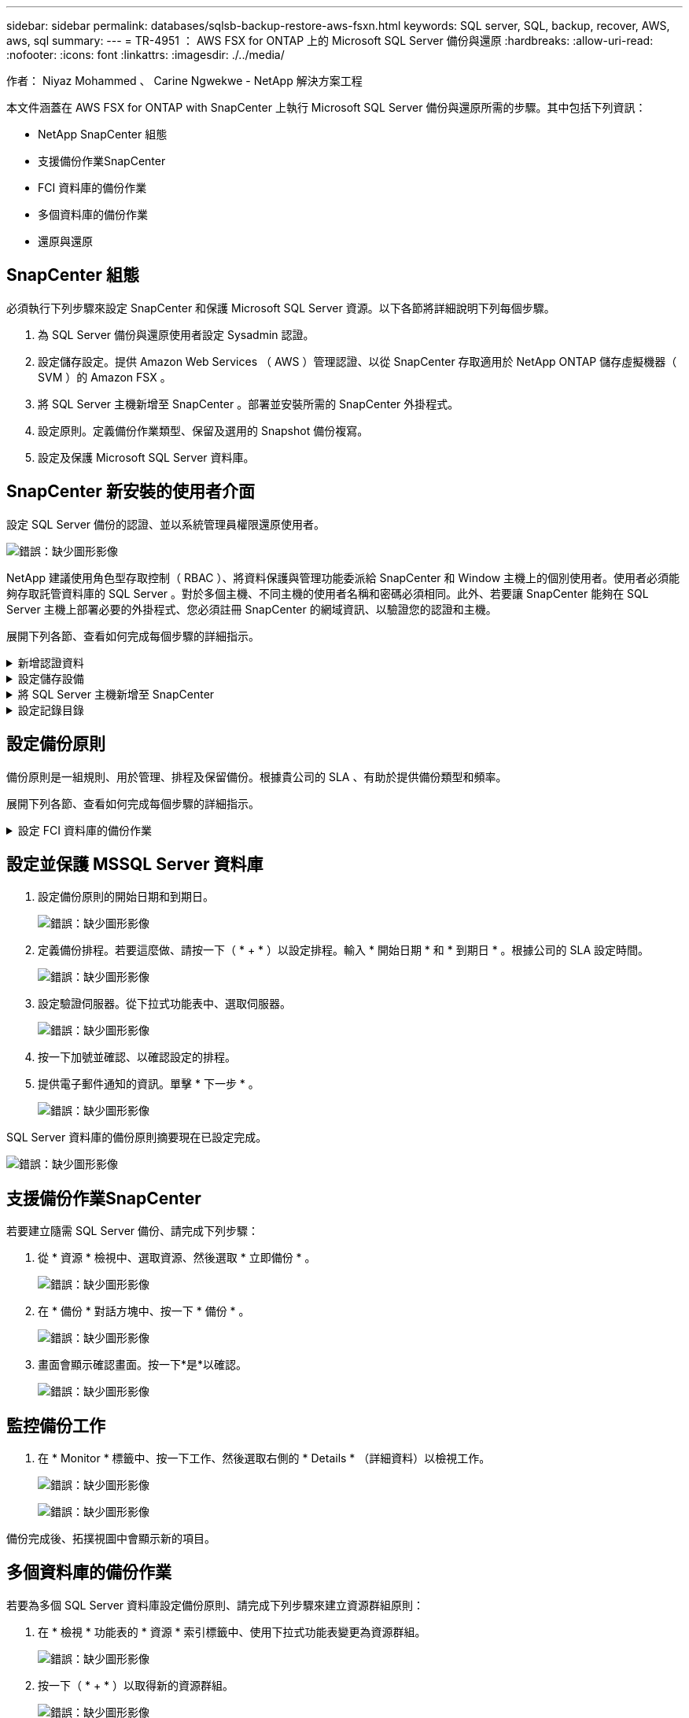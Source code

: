 ---
sidebar: sidebar 
permalink: databases/sqlsb-backup-restore-aws-fsxn.html 
keywords: SQL server, SQL, backup, recover, AWS, aws, sql 
summary:  
---
= TR-4951 ： AWS FSX for ONTAP 上的 Microsoft SQL Server 備份與還原
:hardbreaks:
:allow-uri-read: 
:nofooter: 
:icons: font
:linkattrs: 
:imagesdir: ./../media/


[role="lead"]
作者： Niyaz Mohammed 、 Carine Ngwekwe - NetApp 解決方案工程

本文件涵蓋在 AWS FSX for ONTAP with SnapCenter 上執行 Microsoft SQL Server 備份與還原所需的步驟。其中包括下列資訊：

* NetApp SnapCenter 組態
* 支援備份作業SnapCenter
* FCI 資料庫的備份作業
* 多個資料庫的備份作業
* 還原與還原




== SnapCenter 組態

必須執行下列步驟來設定 SnapCenter 和保護 Microsoft SQL Server 資源。以下各節將詳細說明下列每個步驟。

. 為 SQL Server 備份與還原使用者設定 Sysadmin 認證。
. 設定儲存設定。提供 Amazon Web Services （ AWS ）管理認證、以從 SnapCenter 存取適用於 NetApp ONTAP 儲存虛擬機器（ SVM ）的 Amazon FSX 。
. 將 SQL Server 主機新增至 SnapCenter 。部署並安裝所需的 SnapCenter 外掛程式。
. 設定原則。定義備份作業類型、保留及選用的 Snapshot 備份複寫。
. 設定及保護 Microsoft SQL Server 資料庫。




== SnapCenter 新安裝的使用者介面

設定 SQL Server 備份的認證、並以系統管理員權限還原使用者。

image:sqlsb-aws-image1.png["錯誤：缺少圖形影像"]

NetApp 建議使用角色型存取控制（ RBAC ）、將資料保護與管理功能委派給 SnapCenter 和 Window 主機上的個別使用者。使用者必須能夠存取託管資料庫的 SQL Server 。對於多個主機、不同主機的使用者名稱和密碼必須相同。此外、若要讓 SnapCenter 能夠在 SQL Server 主機上部署必要的外掛程式、您必須註冊 SnapCenter 的網域資訊、以驗證您的認證和主機。

展開下列各節、查看如何完成每個步驟的詳細指示。

.新增認證資料
[%collapsible]
====
移至 * 設定 * 、選取 * 認證 * 、然後按一下（ * + * ）。

image:sqlsb-aws-image2.png["錯誤：缺少圖形影像"]

新使用者必須擁有 SQL Server 主機的系統管理員權限。

image:sqlsb-aws-image3.png["錯誤：缺少圖形影像"]

====
.設定儲存設備
[%collapsible]
====
若要在 SnapCenter 中設定儲存設備、請完成下列步驟：

. 在 SnapCenter UI 中、選取 * 儲存系統 * 。有兩種儲存類型： * ONTAP SVM* 和 * ONTAP Cluster* 。依預設、儲存類型為 * ONTAP SVM* 。
. 按一下（ * + * ）以新增儲存系統資訊。
+
image:sqlsb-aws-image4.png["錯誤：缺少圖形影像"]

. 提供 * 適用於 ONTAP 管理 * 端點的 FSX 。
+
image:sqlsb-aws-image5.png["錯誤：缺少圖形影像"]

. SVM 現在已在 SnapCenter 中設定。
+
image:sqlsb-aws-image6.png["錯誤：缺少圖形影像"]



====
.將 SQL Server 主機新增至 SnapCenter
[%collapsible]
====
若要新增 SQL Server 主機、請完成下列步驟：

. 在主機標籤中、按一下（ * + * ）以新增 Microsoft SQL Server 主機。
+
image:sqlsb-aws-image7.png["錯誤：缺少圖形影像"]

. 提供遠端主機的完整網域名稱（ FQDN ）或 IP 位址。
+

NOTE: 依預設會填入認證資料。

. 選取 Microsoft Windows 和 Microsoft SQL Server 的選項、然後提交。
+
image:sqlsb-aws-image8.png["錯誤：缺少圖形影像"]



已安裝 SQL Server 套件。

image:sqlsb-aws-image9.png["錯誤：缺少圖形影像"]

. 安裝完成後、請前往 * 資源 * 標籤、確認 ONTAP iSCSI 磁碟區的所有 FSX 是否都存在。
+
image:sqlsb-aws-image10.png["錯誤：缺少圖形影像"]



====
.設定記錄目錄
[%collapsible]
====
若要設定主機記錄目錄、請完成下列步驟：

. 按一下核取方塊。隨即開啟新的索引標籤。
+
image:sqlsb-aws-image11.png["錯誤：缺少圖形影像"]

. 按一下 * 組態記錄目錄 * 連結。
+
image:sqlsb-aws-image12.png["錯誤：缺少圖形影像"]

. 選取主機記錄目錄和 FCI 執行個體記錄目錄的磁碟機。按一下「 * 儲存 * 」。對叢集中的第二個節點重複相同的程序。關閉視窗。
+
image:sqlsb-aws-image13.png["錯誤：缺少圖形影像"]



主機現在處於執行中狀態。

image:sqlsb-aws-image14.png["錯誤：缺少圖形影像"]

. 從 * 資源 * 索引標籤、我們擁有所有伺服器和資料庫。
+
image:sqlsb-aws-image15.png["錯誤：缺少圖形影像"]



====


== 設定備份原則

備份原則是一組規則、用於管理、排程及保留備份。根據貴公司的 SLA 、有助於提供備份類型和頻率。

展開下列各節、查看如何完成每個步驟的詳細指示。

.設定 FCI 資料庫的備份作業
[%collapsible]
====
若要設定 FCI 資料庫的備份原則、請完成下列步驟：

. 移至 * 設定 * 、然後選取左上角的 * 原則 * 。然後按一下 * 新 * 。
+
image:sqlsb-aws-image16.png["錯誤：缺少圖形影像"]

. 輸入原則名稱和說明。單擊 * 下一步 * 。
+
image:sqlsb-aws-image17.png["錯誤：缺少圖形影像"]

. 選擇 * 完整備份 * 作為備份類型。
+
image:sqlsb-aws-image18.png["錯誤：缺少圖形影像"]

. 選擇排程頻率（這是根據公司 SLA ）。單擊 * 下一步 * 。
+
image:sqlsb-aws-image19.png["錯誤：缺少圖形影像"]

. 設定備份的保留設定。
+
image:sqlsb-aws-image20.png["錯誤：缺少圖形影像"]

. 設定複寫選項。
+
image:sqlsb-aws-image21.png["錯誤：缺少圖形影像"]

. 指定在執行備份工作之前和之後執行的執行指令碼（如果有）。
+
image:sqlsb-aws-image22.png["錯誤：缺少圖形影像"]

. 根據備份排程執行驗證。
+
image:sqlsb-aws-image23.png["錯誤：缺少圖形影像"]

. 「 * 摘要 * 」頁面提供備份原則的詳細資料。任何錯誤都可以在此修正。
+
image:sqlsb-aws-image24.png["錯誤：缺少圖形影像"]



====


== 設定並保護 MSSQL Server 資料庫

. 設定備份原則的開始日期和到期日。
+
image:sqlsb-aws-image25.png["錯誤：缺少圖形影像"]

. 定義備份排程。若要這麼做、請按一下（ * + * ）以設定排程。輸入 * 開始日期 * 和 * 到期日 * 。根據公司的 SLA 設定時間。
+
image:sqlsb-aws-image26.png["錯誤：缺少圖形影像"]

. 設定驗證伺服器。從下拉式功能表中、選取伺服器。
+
image:sqlsb-aws-image27.png["錯誤：缺少圖形影像"]

. 按一下加號並確認、以確認設定的排程。
. 提供電子郵件通知的資訊。單擊 * 下一步 * 。
+
image:sqlsb-aws-image28.png["錯誤：缺少圖形影像"]



SQL Server 資料庫的備份原則摘要現在已設定完成。

image:sqlsb-aws-image29.png["錯誤：缺少圖形影像"]



== 支援備份作業SnapCenter

若要建立隨需 SQL Server 備份、請完成下列步驟：

. 從 * 資源 * 檢視中、選取資源、然後選取 * 立即備份 * 。
+
image:sqlsb-aws-image30.png["錯誤：缺少圖形影像"]

. 在 * 備份 * 對話方塊中、按一下 * 備份 * 。
+
image:sqlsb-aws-image31.png["錯誤：缺少圖形影像"]

. 畫面會顯示確認畫面。按一下*是*以確認。
+
image:sqlsb-aws-image32.png["錯誤：缺少圖形影像"]





== 監控備份工作

. 在 * Monitor * 標籤中、按一下工作、然後選取右側的 * Details * （詳細資料）以檢視工作。
+
image:sqlsb-aws-image33.png["錯誤：缺少圖形影像"]

+
image:sqlsb-aws-image34.png["錯誤：缺少圖形影像"]



備份完成後、拓撲視圖中會顯示新的項目。



== 多個資料庫的備份作業

若要為多個 SQL Server 資料庫設定備份原則、請完成下列步驟來建立資源群組原則：

. 在 * 檢視 * 功能表的 * 資源 * 索引標籤中、使用下拉式功能表變更為資源群組。
+
image:sqlsb-aws-image35.png["錯誤：缺少圖形影像"]

. 按一下（ * + * ）以取得新的資源群組。
+
image:sqlsb-aws-image36.png["錯誤：缺少圖形影像"]

. 提供名稱和標記。單擊 * 下一步 * 。
+
image:sqlsb-aws-image37.png["錯誤：缺少圖形影像"]

. 將資源新增至資源群組：
+
** * 主機。 * 從主控資料庫的下拉式功能表中選取伺服器。
** * 資源類型。 * 從下拉式功能表中選取 * 資料庫 * 。
** * SQL Server 執行個體。 * 選取伺服器。
+
image:sqlsb-aws-image38.png["錯誤：缺少圖形影像"]

+
默認情況下， *option* Auto （ * 選項 * 自動）選擇同一 Storage Volume （儲存卷）中的 All Resources （所有資源） * 。清除選項並僅選取您需要新增至資源群組的資料庫、按一下要新增的箭頭、然後按一下 * 下一步 * 。

+
image:sqlsb-aws-image39.png["錯誤：缺少圖形影像"]



. 在原則上、按一下（ * + * ）。
+
image:sqlsb-aws-image40.png["錯誤：缺少圖形影像"]

. 輸入資源群組原則名稱。
+
image:sqlsb-aws-image41.png["錯誤：缺少圖形影像"]

. 根據貴公司的 SLA 、選擇 * 完整備份 * 和排程頻率。
+
image:sqlsb-aws-image42.png["錯誤：缺少圖形影像"]

. 設定保留設定。
+
image:sqlsb-aws-image43.png["錯誤：缺少圖形影像"]

. 設定複寫選項。
+
image:sqlsb-aws-image44.png["錯誤：缺少圖形影像"]

. 設定指令碼在執行備份之前執行。單擊 * 下一步 * 。
+
image:sqlsb-aws-image45.png["錯誤：缺少圖形影像"]

. 確認下列備份排程的驗證。
+
image:sqlsb-aws-image46.png["錯誤：缺少圖形影像"]

. 在 * 摘要 * 頁面上、確認資訊、然後按一下 * 完成 * 。
+
image:sqlsb-aws-image47.png["錯誤：缺少圖形影像"]





== 設定及保護多個 SQL Server 資料庫

. 按一下（ * + * ）符號以設定開始日期和到期日。
+
image:sqlsb-aws-image48.png["錯誤：缺少圖形影像"]

. 設定時間。
+
image:sqlsb-aws-image49.png["錯誤：缺少圖形影像"]

+
image:sqlsb-aws-image50.png["錯誤：缺少圖形影像"]

. 從 * 驗證 * 標籤中、選取伺服器、設定排程、然後按一下 * 下一步 * 。
+
image:sqlsb-aws-image51.png["錯誤：缺少圖形影像"]

. 設定通知以傳送電子郵件。
+
image:sqlsb-aws-image52.png["錯誤：缺少圖形影像"]



此原則現在已設定為備份多個 SQL Server 資料庫。

image:sqlsb-aws-image53.png["錯誤：缺少圖形影像"]



== 觸發多個 SQL Server 資料庫的隨選備份

. 從 * 資源 * 標籤中、選取檢視。從下拉式功能表中、選取 * 資源群組 * 。
+
image:sqlsb-aws-image54.png["錯誤：缺少圖形影像"]

. 選取資源群組名稱。
. 按一下右上角的 * 立即備份 * 。
+
image:sqlsb-aws-image55.png["錯誤：缺少圖形影像"]

. 隨即開啟新視窗。按一下 * 備份後驗證 * 核取方塊、然後按一下備份。
+
image:sqlsb-aws-image56.png["錯誤：缺少圖形影像"]

. 此時會顯示確認訊息。按一下「*是*」。
+
image:sqlsb-aws-image57.png["錯誤：缺少圖形影像"]





== 監控多資料庫備份工作

在左側導覽列中、按一下 * 監控 * 、選取備份工作、然後按一下 * 詳細資料 * 以檢視工作進度。

image:sqlsb-aws-image58.png["錯誤：缺少圖形影像"]

按一下 * 資源 * 標籤、查看完成備份所需的時間。

image:sqlsb-aws-image59.png["錯誤：缺少圖形影像"]



== 多個資料庫備份的交易記錄備份

SnapCenter 支援完整、已凸起記錄的簡易恢復模式。簡易還原模式不支援交易式記錄備份。

若要執行交易記錄備份、請完成下列步驟：

. 從 * 資源 * 索引標籤、將檢視功能表從 * 資料庫 * 變更為 * 資源群組 * 。
+
image:sqlsb-aws-image60.png["錯誤：缺少圖形影像"]

. 選取建立的資源群組備份原則。
. 選取右上角的 * 修改資源群組 * 。
+
image:sqlsb-aws-image61.png["錯誤：缺少圖形影像"]

. 「 * 名稱 * 」區段預設為備份原則名稱和標記。單擊 * 下一步 * 。
+
「 * 資源 * 」標籤會強調要設定交易備份原則的基礎。

+
image:sqlsb-aws-image62.png["錯誤：缺少圖形影像"]

. 輸入原則名稱。
+
image:sqlsb-aws-image63.png["錯誤：缺少圖形影像"]

. 選取 SQL Server 備份選項。
. 選取記錄備份。
. 根據貴公司的 RTO 設定排程頻率。單擊 * 下一步 * 。
+
image:sqlsb-aws-image64.png["錯誤：缺少圖形影像"]

. 設定記錄備份保留設定。單擊 * 下一步 * 。
+
image:sqlsb-aws-image65.png["錯誤：缺少圖形影像"]

. （選用）設定複寫選項。
+
image:sqlsb-aws-image66.png["錯誤：缺少圖形影像"]

. （選用）在執行備份工作之前、先設定要執行的任何指令碼。
+
image:sqlsb-aws-image67.png["錯誤：缺少圖形影像"]

. （選用）設定備份驗證。
+
image:sqlsb-aws-image68.png["錯誤：缺少圖形影像"]

. 在 * Summary （摘要） * 頁面上，單擊 * Finish （完成） * 。
+
image:sqlsb-aws-image69.png["錯誤：缺少圖形影像"]





== 設定及保護多個 MSSQL Server 資料庫

. 按一下新建立的交易記錄備份原則。
+
image:sqlsb-aws-image70.png["錯誤：缺少圖形影像"]

. 設定 * 開始日期 * 和 * 到期日 * 。
. 根據 SLA 、 RTP 和 RPO 、輸入記錄備份原則的頻率。按一下「確定」。
+
image:sqlsb-aws-image71.png["錯誤：缺少圖形影像"]

. 您可以看到這兩個原則。單擊 * 下一步 * 。
+
image:sqlsb-aws-image72.png["錯誤：缺少圖形影像"]

. 設定驗證伺服器。
+
image:sqlsb-aws-image73.png["錯誤：缺少圖形影像"]

. 設定電子郵件通知。
+
image:sqlsb-aws-image74.png["錯誤：缺少圖形影像"]

. 在 * Summary （摘要） * 頁面上，單擊 * Finish （完成） * 。
+
image:sqlsb-aws-image75.png["錯誤：缺少圖形影像"]





== 觸發多個 SQL Server 資料庫的隨需交易記錄備份

若要針對多個 SQL Server 資料庫觸發交易記錄的隨需備份、請完成下列步驟：

. 在新建立的原則頁面上、選取頁面右上角的 * 立即備份 * 。
+
image:sqlsb-aws-image76.png["錯誤：缺少圖形影像"]

. 從 *Policy* 標籤的快顯視窗中、選取下拉式功能表、選取備份原則、然後設定交易記錄備份。
+
image:sqlsb-aws-image77.png["錯誤：缺少圖形影像"]

. 按一下*備份*。隨即顯示新視窗。
. 按一下 * 是 * 以確認備份原則。
+
image:sqlsb-aws-image78.png["錯誤：缺少圖形影像"]





== 監控

移至 * Monitoring （監控） * 選項卡並監控備份作業的進度。

image:sqlsb-aws-image79.png["錯誤：缺少圖形影像"]



== 還原與還原

請參閱下列必要條件、以在 SnapCenter 中還原 SQL Server 資料庫。

* 還原工作完成之前、目標執行個體必須處於線上狀態且正在執行中。
* 必須停用排定要針對 SQL Server 資料庫執行的 SnapCenter 作業、包括排程在遠端管理或遠端驗證伺服器上的任何工作。
* 如果您要將自訂記錄目錄備份還原至替代主機、則 SnapCenter 伺服器和外掛主機必須安裝相同的 SnapCenter 版本。
* 您可以將系統資料庫還原至替代主機。
* SnapCenter 可以還原 Windows 叢集中的資料庫、而無需將 SQL Server 叢集群組離線。




== 將 SQL Server 資料庫上刪除的資料表還原到某個時間點

若要將 SQL Server 資料庫還原到某個時間點、請完成下列步驟：

. 下列螢幕擷取畫面顯示 SQL Server 資料庫在刪除資料表之前的初始狀態。
+
image:sqlsb-aws-image80.png["錯誤：缺少圖形影像"]

+
螢幕擷取畫面顯示已從表格中刪除 20 列。

+
image:sqlsb-aws-image81.png["錯誤：缺少圖形影像"]

. 登入 SnapCenter 伺服器。從 * 資源 * 標籤中、選取資料庫。
+
image:sqlsb-aws-image82.png["錯誤：缺少圖形影像"]

. 選取最近的備份。
. 在右側選擇 * 還原 * 。
+
image:sqlsb-aws-image83.png["錯誤：缺少圖形影像"]

. 隨即顯示新視窗。選取 * 還原 * 選項。
. 將資料庫還原至建立備份的同一主機。單擊 * 下一步 * 。
+
image:sqlsb-aws-image84.png["錯誤：缺少圖形影像"]

. 對於 * 恢復類型 * ，請選擇 * 所有日誌備份 * 。單擊 * 下一步 * 。
+
image:sqlsb-aws-image85.png["錯誤：缺少圖形影像"]

+
image:sqlsb-aws-image86.png["錯誤：缺少圖形影像"]



* 還原前選項： *

. 選取選項 * 還原期間以相同名稱覆寫資料庫 * 。單擊 * 下一步 * 。
+
image:sqlsb-aws-image87.png["錯誤：缺少圖形影像"]



* 還原後選項： *

. 選擇選項 * 可操作、但無法還原其他交易記錄 * 。單擊 * 下一步 * 。
+
image:sqlsb-aws-image88.png["錯誤：缺少圖形影像"]

. 提供電子郵件設定。單擊 * 下一步 * 。
+
image:sqlsb-aws-image89.png["錯誤：缺少圖形影像"]

. 在 * Summary （摘要） * 頁面上，單擊 * Finish （完成） * 。
+
image:sqlsb-aws-image90.png["錯誤：缺少圖形影像"]





== 監控還原進度

. 在 * Monitoring * （監控）標籤中、按一下還原工作詳細資料以檢視還原工作的進度。
+
image:sqlsb-aws-image91.png["錯誤：缺少圖形影像"]

. 還原工作詳細資料。
+
image:sqlsb-aws-image92.png["錯誤：缺少圖形影像"]

. 返回 SQL Server 主機 > 資料庫 > 表格已存在。
+
image:sqlsb-aws-image93.png["錯誤：缺少圖形影像"]





== 何處可找到其他資訊

若要深入瞭解本文所述資訊、請檢閱下列文件和 / 或網站：

* https://www.netapp.com/pdf.html?item=/media/12400-tr4714pdf.pdf["TR-4714 ：使用 NetApp SnapCenter 的 Microsoft SQL Server 最佳實務指南"^]
+
https://www.netapp.com/pdf.html?item=/media/12400-tr4714pdf.pdf["https://www.netapp.com/pdf.html?item=/media/12400-tr4714pdf.pdf"^]

* https://docs.netapp.com/us-en/snapcenter-45/protect-scsql/concept_requirements_for_restoring_a_database.html["還原資料庫的需求"^]
+
https://docs.netapp.com/us-en/snapcenter-45/protect-scsql/concept_requirements_for_restoring_a_database.html["https://docs.netapp.com/us-en/snapcenter-45/protect-scsql/concept_requirements_for_restoring_a_database.html"^]

* 瞭解複製的資料庫生命週期
+
https://library.netapp.com/ecmdocs/ECMP1217281/html/GUID-4631AFF4-64FE-4190-931E-690FCADA5963.html["https://library.netapp.com/ecmdocs/ECMP1217281/html/GUID-4631AFF4-64FE-4190-931E-690FCADA5963.html"^]


